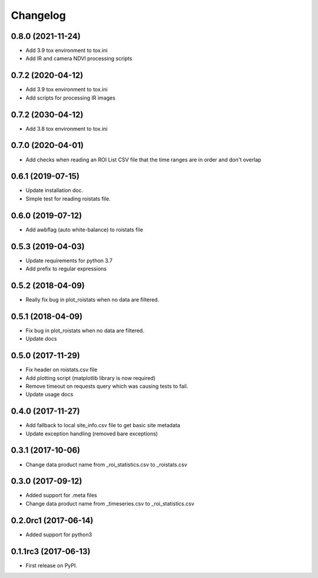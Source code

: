 Changelog
=========
0.8.0 (2021-11-24)
------------------
* Add 3.9 tox environment to tox.ini
* Add IR and camera NDVI processing scripts

0.7.2 (2020-04-12)
------------------
* Add 3.9 tox environment to tox.ini
* Add scripts for processing IR images

0.7.2 (2030-04-12)
------------------
* Add 3.8 tox environment to tox.ini

0.7.0 (2020-04-01)
------------------
* Add checks when reading an ROI List CSV file that the
  time ranges are in order and don't overlap

0.6.1 (2019-07-15)
------------------
* Update installation doc.
* Simple test for reading roistats file.

0.6.0 (2019-07-12)
------------------
* Add awbflag (auto white-balance) to roistats file

0.5.3 (2019-04-03)
------------------
* Update requirements for python 3.7
* Add prefix to regular expressions

0.5.2 (2018-04-09)
------------------
* Really fix bug in plot_roistats when no data are filtered.

0.5.1 (2018-04-09)
------------------
* Fix bug in plot_roistats when no data are filtered.
* Update docs

0.5.0 (2017-11-29)
--------------------
* Fix header on roistats.csv file
* Add plotting script (matplotlib library is now required)
* Remove timeout on requests query which was causing
  tests to fail.
* Update usage docs

0.4.0 (2017-11-27)
--------------------
* Add fallback to local site_info.csv file to get basic site metadata
* Update exception handling (removed bare exceptions)

0.3.1 (2017-10-06)
---------------------
* Change data product name from _roi_statistics.csv to _roistats.csv

0.3.0 (2017-09-12)
---------------------
* Added support for .meta files
* Change data product name from _timeseries.csv to _roi_statistics.csv

0.2.0rc1 (2017-06-14)
---------------------
* Added support for python3

0.1.1rc3 (2017-06-13)
----------------------
* First release on PyPI.
